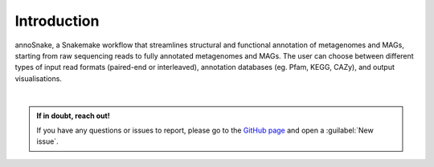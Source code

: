 ============
Introduction
============

annoSnake, a Snakemake workflow that streamlines structural and functional annotation of metagenomes and MAGs, starting from raw sequencing reads to fully annotated metagenomes and MAGs. The user can choose between different types of input read formats (paired-end or interleaved), annotation databases (eg. Pfam, KEGG, CAZy), and output visualisations. 

|
.. admonition:: If in doubt, reach out!

   If you have any questions or issues to report, please go to the `GitHub page <https://github.com/bheimbu/annoSnake>`_ and open a :guilabel:`New issue`.

